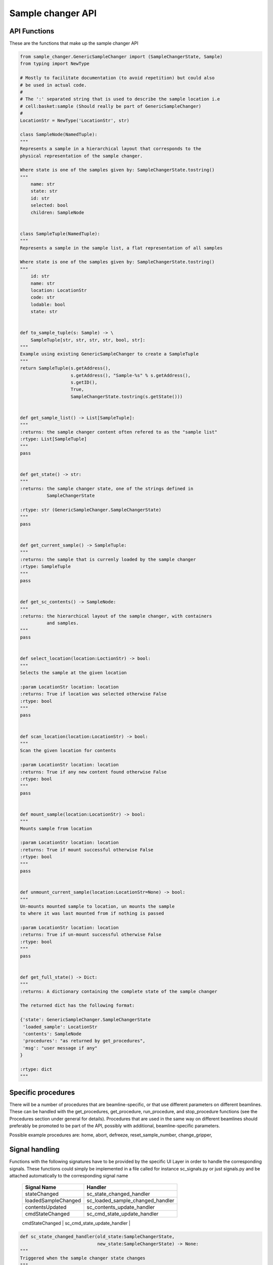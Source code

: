 Sample changer API
==================


API Functions
-------------

These are the functions that make up the sample changer API

.. code:: python

    from sample_changer.GenericSampleChanger import (SampleChangerState, Sample)
    from typing import NewType

    # Mostly to facilitate documentation (to avoid repetition) but could also
    # be used in actual code.
    #
    # The ':' separated string that is used to describe the sample location i.e
    # cell:basket:sample (Should really be part of GenericSampleChanger)
    #
    LocationStr = NewType('LocationStr', str)

    class SampleNode(NamedTuple):
    """
    Represents a sample in a hierarchical layout that corresponds to the
    physical representation of the sample changer.

    Where state is one of the samples given by: SampleChangerState.tostring()
    """
        name: str
        state: str
        id: str
        selected: bool
        children: SampleNode


    class SampleTuple(NamedTuple):
    """
    Represents a sample in the sample list, a flat representation of all samples

    Where state is one of the samples given by: SampleChangerState.tostring()
    """
        id: str
        name: str
        location: LocationStr
        code: str
        lodable: bool
        state: str


    def to_sample_tuple(s: Sample) -> \
        SampleTuple[str, str, str, str, bool, str]:
    """
    Example using existing GenericSampleChanger to create a SampleTuple
    """
    return SampleTuple(s.getAddress(),
                       s.getAddress(), "Sample-%s" % s.getAddress(),
                       s.getID(),
                       True,
                       SampleChangerState.tostring(s.getState()))


    def get_sample_list() -> List[SampleTuple]:
    """
    :returns: the sample changer content often refered to as the "sample list"
    :rtype: List[SampleTuple]
    """
    pass


    def get_state() -> str:
    """
    :returns: the sample changer state, one of the strings defined in
              SampleChangerState

    :rtype: str (GenericSampleChanger.SampleChangerState)
    """
    pass


    def get_current_sample() -> SampleTuple:
    """
    :returns: the sample that is currenly loaded by the sample changer
    :rtype: SampleTuple
    """
    pass


    def get_sc_contents() -> SampleNode:
    """
    :returns: the hierarchical layout of the sample changer, with containers
              and samples.
    """
    pass


    def select_location(location:LoctionStr) -> bool:
    """
    Selects the sample at the given location

    :param LocationStr location: location
    :returns: True if location was selected otherwise False
    :rtype: bool
    """
    pass


    def scan_location(location:LocationStr) -> bool:
    """
    Scan the given location for contents

    :param LocationStr location: location
    :returns: True if any new content found otherwise False
    :rtype: bool
    """
    pass


    def mount_sample(location:LocationStr) -> bool:
    """
    Mounts sample from location

    :param LocationStr location: location
    :returns: True if mount successful otherwise False
    :rtype: bool
    """
    pass


    def unmount_current_sample(location:LocationStr=None) -> bool:
    """
    Un-mounts mounted sample to location, un mounts the sample
    to where it was last mounted from if nothing is passed

    :param LocationStr location: location
    :returns: True if un-mount successful otherwise False
    :rtype: bool
    """
    pass


    def get_full_state() -> Dict:
    """
    :returns: A dictionary containing the complete state of the sample changer

    The returned dict has the following format:

    {'state': GenericSampleChanger.SampleChangerState
     'loaded_sample': LocationStr
     'contents': SampleNode
     'procedures': "as returned by get_procedures",
     'msg': "user message if any"
    }

    :rtype: dict
    """

Specific procedures
-------------------

There will be a number of procedures that are beamline-specific, or that use
different parameters on different beamlines. These can be handled with the
get_procedures, get_procedure, run_procedure, and stop_procedure functions
(see the Procedures section under general for details). Procedures that
are used in the same way on different beamlines should preferably be promoted
to be part of the API, possibly with additional, beamline-specific parameters.

Possible example procedures are:
home, abort, defreeze, reset_sample_number, change_gripper,

Signal handling
---------------

Functions with the following signatures have to be provided by the specific UI Layer in order
to handle the corresponding signals. These functions could simply be implemented in a file
called for instance sc_signals.py or just signals.py and be attached automatically to the
corresponding signal name

    +---------------------+---------------------------------+
    | Signal Name         | Handler                         |
    +=====================+=================================+
    | stateChanged        | sc_state_changed_handler        |
    +---------------------+---------------------------------+
    | loadedSampleChanged | sc_loaded_sample_changed_handler|
    +---------------------+---------------------------------+
    | contentsUpdated     | sc_contents_update_handler      |
    +---------------------+---------------------------------+
    | cmdStateChanged     | sc_cmd_state_update_handler     |
    +---------------------+---------------------------------+
    | scError             | sc_error_handler                |
    +---------------------+---------------------------------+`

.. code:: python

   def sc_state_changed_handler(old_state:SampleChangerState,
                                new_state:SampleChangerState) -> None:
   """
   Triggered when the sample changer state changes
   """
   pass

   def loaded_sample_changed_handler(sample:Sample) -> None:
   """
   Triggered when a sample have been loaded
   """
   pass


   def sc_contents_update_handler(sample_node:SampleNode) -> None:
   """
   Triggered when sample_node or its contents have been updated.
   """
   pass


   def sc_procedure_update_handler(procedures:Tuple[str, ,...], message) -> None:
   """
   Triggered when the states of one or more procedures have been updated

   Note that get_procedures will get the entire set of procedures and their states
   """
   pass


   def sc_error_handler(error_code, message) -> None:
   """
   Triggered on any error
   """
   pass

**Usage example:**

Its up to the layer using this API to handle any errors that occur during execution
and perform the necessary actions, see the example of how it could be done in for instance
MXCuBE3

.. code:: python

    @mxcube.route("/mxcube/api/v0.1/sample_changer/mount", methods=["POST"])
    def mount_sample_clean_up():
        try:
            location = request.get_json()
            common_ui_api.sample_changer.mount(location)
        except Exception:
            return Response(status=409)
        else:
            return Response(status=200)
